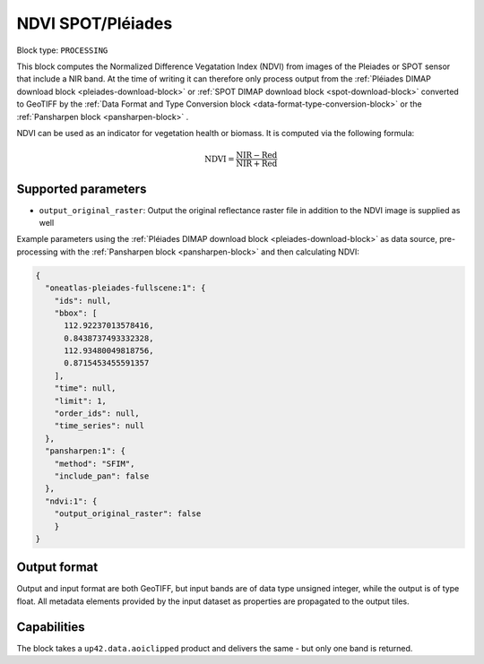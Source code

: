 .. meta::
   :description: UP42 processing blocks: NDVI block description
   :keywords: UP42, processing, NDVI, vegetation, SPOT 6/7, Pléiades, block description

.. _ndvi-block:

NDVI SPOT/Pléiades
========================

Block type: ``PROCESSING``

This block computes the Normalized Difference Vegatation Index (NDVI) from images of the Pleiades or SPOT sensor that include a NIR band.
At the time of writing it can therefore only process output from the :ref:`Pléiades DIMAP download block <pleiades-download-block>` or
:ref:`SPOT DIMAP download block <spot-download-block>` converted to GeoTIFF by the
:ref:`Data Format and Type Conversion block <data-format-type-conversion-block>` or the :ref:`Pansharpen block <pansharpen-block>` .

NDVI can be used as an indicator for vegetation health or biomass. It is computed via the following formula:

.. math::

   \mathrm{NDVI} = \frac{\mathrm{NIR} - \mathrm{Red}}{\mathrm{NIR} + \mathrm{Red}}

Supported parameters
--------------------

* ``output_original_raster``: Output the original reflectance raster file in addition to the NDVI image is supplied as well

Example parameters using the :ref:`Pléiades DIMAP download block
<pleiades-download-block>` as data source, pre-processing with the :ref:`Pansharpen block <pansharpen-block>` and then calculating NDVI:

.. code-block:: javascript

    {
      "oneatlas-pleiades-fullscene:1": {
        "ids": null,
        "bbox": [
          112.92237013578416,
          0.8438737493332328,
          112.93480049818756,
          0.8715453455591357
        ],
        "time": null,
        "limit": 1,
        "order_ids": null,
        "time_series": null
      },
      "pansharpen:1": {
        "method": "SFIM",
        "include_pan": false
      },
      "ndvi:1": {
        "output_original_raster": false
        }
    }


Output format
-------------
Output and input format are both GeoTIFF, but input bands are of data type unsigned integer, while the output is of type float.
All metadata elements provided by the input dataset as properties are propagated to the output tiles.

Capabilities
------------

The block takes a ``up42.data.aoiclipped`` product and delivers the same - but only one band is returned.
